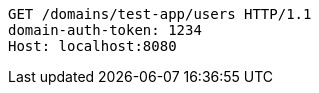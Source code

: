 [source,http,options="nowrap"]
----
GET /domains/test-app/users HTTP/1.1
domain-auth-token: 1234
Host: localhost:8080

----